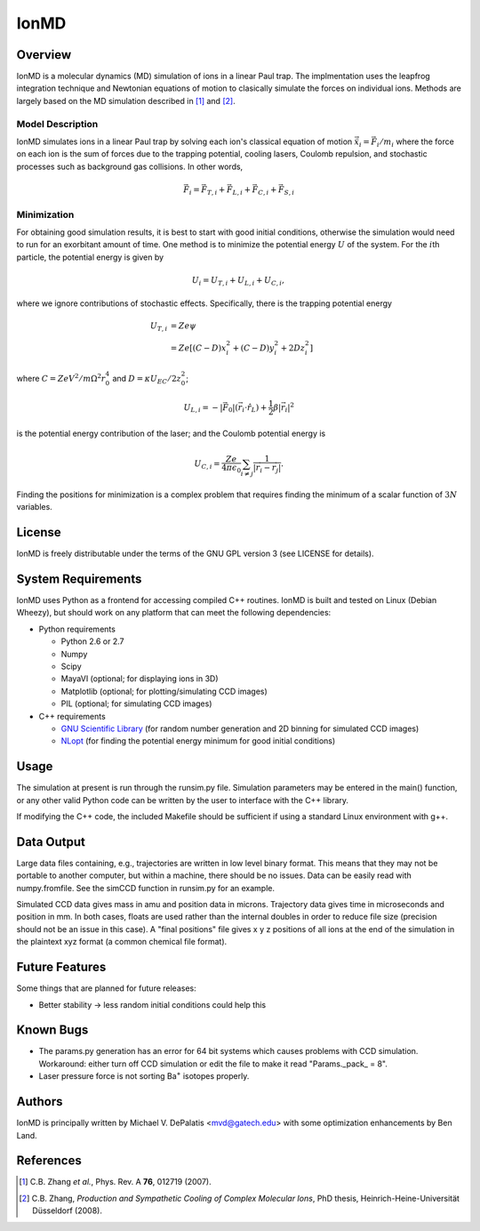 =====
IonMD
=====

Overview
========

IonMD is a molecular dynamics (MD) simulation of ions in a linear Paul
trap. The implmentation uses the leapfrog integration technique and
Newtonian equations of motion to clasically simulate the forces on
individual ions. Methods are largely based on the MD simulation
described in [1]_ and [2]_.

Model Description
-----------------

IonMD simulates ions in a linear Paul trap by solving each ion's
classical equation of motion :math:`\ddot{\vec{x}}_i = \vec{F}_i/m_i`
where the force on each ion is the sum of forces due to the trapping
potential, cooling lasers, Coulomb repulsion, and stochastic processes
such as background gas collisions. In other words,

.. math::
   
   \vec{F}_i = \vec{F}_{T,i} + \vec{F}_{L,i} + \vec{F}_{C,i} + \vec{F}_{S,i}

Minimization
------------

For obtaining good simulation results, it is best to start with good
initial conditions, otherwise the simulation would need to run for an
exorbitant amount of time. One method is to minimize the potential
energy :math:`U` of the system. For the :math:`i`\th particle, the
potential energy is given by 

.. math:: U_i = U_{T,i} + U_{L,i} + U_{C,i},

where we ignore contributions of stochastic effects. Specifically,
there is the trapping potential energy

.. math::

   U_{T,i} &= Ze\psi \\
           &= Ze \left[ (C-D)x_i^2 + (C-D)y_i^2 + 2Dz_i^2 \right]

where :math:`C = ZeV^2/m\Omega^2r_0^4` and :math:`D = \kappa
U_{EC}/2z_0^2`;

.. math::

   U_{L,i} = -|\vec{F}_0|(\vec{r}_i \cdot \hat{r}_L) + \frac{1}{2}
   \beta |\vec{r}_i|^2

is the potential energy contribution of the laser; and the Coulomb
potential energy is

.. math::

   U_{C,i} = \frac{Ze}{4\pi\epsilon_0} \sum_{i\neq j}
   \frac{1}{|\vec{r_i}-\vec{r_j}|}.

Finding the positions for minimization is a complex problem that
requires finding the minimum of a scalar function of :math:`3N`
variables.

License
=======

IonMD is freely distributable under the terms of the GNU GPL version 3
(see LICENSE for details).

System Requirements
===================

IonMD uses Python as a frontend for accessing compiled C++
routines. IonMD is built and tested on Linux (Debian Wheezy), but
should work on any platform that can meet the following dependencies:

* Python requirements

  * Python 2.6 or 2.7
  * Numpy
  * Scipy
  * MayaVI (optional; for displaying ions in 3D)
  * Matplotlib (optional; for plotting/simulating CCD images)
  * PIL (optional; for simulating CCD images)

* C++ requirements

  * `GNU Scientific Library <https://www.gnu.org/software/gsl/>`_ (for
    random number generation and 2D binning for simulated CCD images)
  * `NLopt <http://ab-initio.mit.edu/wiki/index.php/NLopt>`_ (for
    finding the potential energy minimum for good initial conditions)

Usage
=====

The simulation at present is run through the runsim.py
file. Simulation parameters may be entered in the main() function, or
any other valid Python code can be written by the user to interface
with the C++ library.

If modifying the C++ code, the included Makefile should be sufficient
if using a standard Linux environment with g++.

Data Output
===========

Large data files containing, e.g., trajectories are written in low
level binary format. This means that they may not be portable to
another computer, but within a machine, there should be no
issues. Data can be easily read with numpy.fromfile. See the simCCD
function in runsim.py for an example.

Simulated CCD data gives mass in amu and position data in
microns. Trajectory data gives time in microseconds and position in
mm. In both cases, floats are used rather than the internal doubles in
order to reduce file size (precision should not be an issue in this
case). A "final positions" file gives x y z positions of all ions at
the end of the simulation in the plaintext xyz format (a common
chemical file format).

Future Features
===============

Some things that are planned for future releases:

* Better stability -> less random initial conditions could help this

Known Bugs
==========

* The params.py generation has an error for 64 bit systems which
  causes problems with CCD simulation. Workaround: either turn off CCD
  simulation or edit the file to make it read "Params._pack_ = 8".
* Laser pressure force is not sorting |Ba+| isotopes properly.

Authors
=======

IonMD is principally written by Michael V. DePalatis <mvd@gatech.edu>
with some optimization enhancements by Ben Land.

References
==========

.. [1] C.B. Zhang *et al.*, Phys. Rev. A **76**, 012719 (2007).
.. [2] C.B. Zhang, *Production and Sympathetic Cooling of Complex
       Molecular Ions*, PhD thesis, Heinrich-Heine-Universität
       Düsseldorf (2008).

.. |Ba+| replace:: Ba\ :sup:`+`\ 
